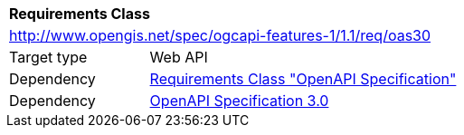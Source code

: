 [[rc_oas30]]
[cols="1,4",width="90%"]
|===
2+|*Requirements Class*
2+|http://www.opengis.net/spec/ogcapi-features-1/1.1/req/oas30
|Target type |Web API
|Dependency |<<rc_oas,Requirements Class "OpenAPI Specification">>
|Dependency |<<OpenAPI30,OpenAPI Specification 3.0>>
|===
